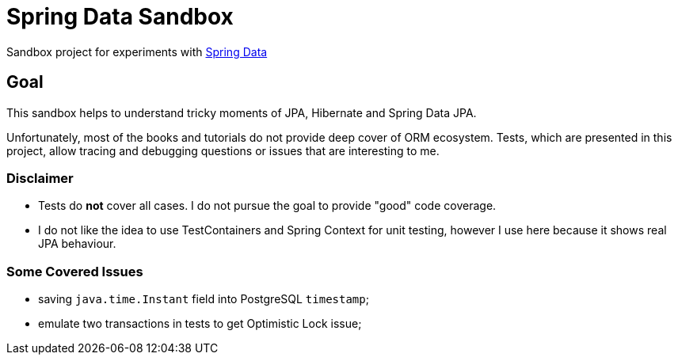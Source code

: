 = Spring Data Sandbox

Sandbox project for experiments with https://spring.io/projects/spring-data[Spring Data]

== Goal

This sandbox helps to understand tricky moments of JPA, Hibernate and Spring Data JPA.

Unfortunately, most of the books and tutorials do not provide deep cover of ORM ecosystem.
Tests, which are presented in this project, allow tracing and debugging questions or issues that are interesting to me.

=== Disclaimer

* Tests do *not* cover all cases. I do not pursue the goal to provide "good" code coverage.
* I do not like the idea to use TestContainers and Spring Context for unit testing, however I use here because it shows real JPA behaviour.

=== Some Covered Issues

* saving `java.time.Instant` field into PostgreSQL `timestamp`;
* emulate two transactions in tests to get Optimistic Lock issue;
